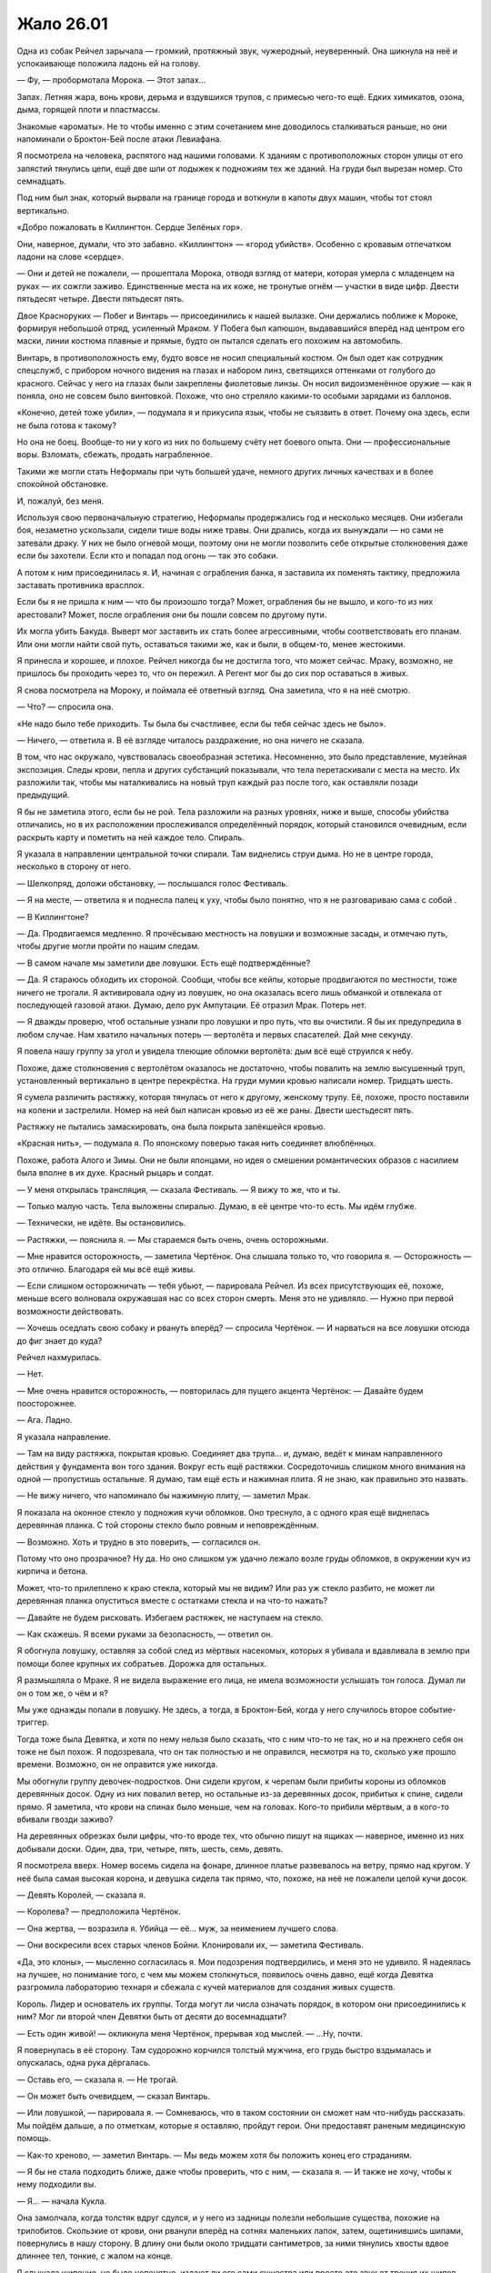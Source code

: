 ﻿Жало 26.01
############
Одна из собак Рейчел зарычала — громкий, протяжный звук, чужеродный, неуверенный.
Она шикнула на неё и успокаивающе положила ладонь ей на голову.

— Фу, — пробормотала Морока. — Этот запах…

Запах. Летняя жара, вонь крови, дерьма и вздувшихся трупов, с примесью чего-то ещё. Едких химикатов, озона, дыма, горящей плоти и пластмассы.

Знакомые «ароматы». Не то чтобы именно с этим сочетанием мне доводилось сталкиваться раньше, но они напоминали о Броктон-Бей после атаки Левиафана.

Я посмотрела на человека, распятого над нашими головами. К зданиям с противоположных сторон улицы от его запястий тянулись цепи, ещё две шли от лодыжек к подножиям тех же зданий. На груди был вырезан номер. Сто семнадцать.

Под ним был знак, который вырвали на границе города и воткнули в капоты двух машин, чтобы тот стоял вертикально.

«Добро пожаловать в Киллингтон. Сердце Зелёных гор».

Они, наверное, думали, что это забавно. «Киллингтон» — «город убийств». Особенно с кровавым отпечатком ладони на слове «сердце».

— Они и детей не пожалели, — прошептала Морока, отводя взгляд от матери, которая умерла с младенцем на руках — их сожгли заживо. Единственные места на их коже, не тронутые огнём — участки в виде цифр. Двести пятьдесят четыре. Двести пятьдесят пять.

Двое Красноруких — Побег и Винтарь — присоединились к нашей вылазке. Они держались поближе к Мороке, формируя небольшой отряд, усиленный Мраком. У Побега был капюшон, выдававшийся вперёд над центром его маски, линии костюма плавные и прямые, будто он пытался сделать его похожим на автомобиль.

Винтарь, в противоположность ему, будто вовсе не носил специальный костюм. Он был одет как сотрудник спецслужб, с прибором ночного видения на глазах и набором линз, светящихся оттенками от голубого до красного. Сейчас у него на глазах были закреплены фиолетовые линзы. Он носил видоизменённое оружие — как я поняла, оно не совсем было винтовкой. Похоже, что оно стреляло какими-то особыми зарядами из баллонов.

«Конечно, детей тоже убили», — подумала я и прикусила язык, чтобы не съязвить в ответ. Почему она здесь, если не была готова к такому?

Но она не боец. Вообще-то ни у кого из них по большему счёту нет боевого опыта. Они — профессиональные воры. Взломать, сбежать, продать награбленное.

Такими же могли стать Неформалы при чуть большей удаче, немного других личных качествах и в более спокойной обстановке.

И, пожалуй, без меня.

Используя свою первоначальную стратегию, Неформалы продержались год и несколько месяцев. Они избегали боя, незаметно ускользали, сидели тише воды ниже травы. Они дрались, когда их вынуждали — но сами не затевали драку. У них не было огневой мощи, поэтому они не могли позволить себе открытые столкновения даже если бы захотели. Если кто и попадал под огонь — так это собаки.

А потом к ним присоединилась я. И, начиная с ограбления банка, я заставила их поменять тактику, предложила заставать противника врасплох.

Если бы я не пришла к ним — что бы произошло тогда? Может, ограбления бы не вышло, и кого-то из них арестовали? Может, после ограбления они бы пошли совсем по другому пути.

Их могла убить Бакуда. Выверт мог заставить их стать более агрессивными, чтобы соответствовать его планам. Или они могли найти свой путь, оставаться такими же, как и были, в общем-то, менее жестокими.

Я принесла и хорошее, и плохое. Рейчел никогда бы не достигла того, что может сейчас. Мраку, возможно, не пришлось бы проходить через то, что он пережил. А Регент мог бы до сих пор оставаться в живых.

Я снова посмотрела на Мороку, и поймала её ответный взгляд. Она заметила, что я на неё смотрю.

— Что? — спросила она.

«Не надо было тебе приходить. Ты была бы счастливее, если бы тебя сейчас здесь не было».

— Ничего, — ответила я. В её взгляде читалось раздражение, но она ничего не сказала.

В том, что нас окружало, чувствовалась своеобразная эстетика. Несомненно, это было представление, музейная экспозиция. Следы крови, пепла и других субстанций показывали, что тела перетаскивали с места на место. Их разложили так, чтобы мы наталкивались на новый труп каждый раз после того, как оставляли позади предыдущий.

Я бы не заметила этого, если бы не рой. Тела разложили на разных уровнях, ниже и выше, способы убийства отличались, но в их расположении прослеживался определённый порядок, который становился очевидным, если раскрыть карту и пометить на ней каждое тело. Спираль.

Я указала в направлении центральной точки спирали. Там виднелись струи дыма. Но не в центре города, несколько в сторону от него.

— Шелкопряд, доложи обстановку, — послышался голос Фестиваль.

— Я на месте, — ответила я и поднесла палец к уху, чтобы было понятно, что я не разговариваю сама с собой .

— В Киллингтоне?

— Да. Продвигаемся медленно. Я прочёсываю местность на ловушки и возможные засады, и отмечаю путь, чтобы другие могли пройти по нашим следам.

— В самом начале мы заметили две ловушки. Есть ещё подтверждённые?

— Да. Я стараюсь обходить их стороной. Сообщи, чтобы все кейпы, которые продвигаются по местности, тоже ничего не трогали. Я активировала одну из ловушек, но она оказалась всего лишь обманкой и отвлекала от последующей газовой атаки. Думаю, дело рук Ампутации. Её отразил Мрак. Потерь нет.

— Я дважды проверю, чтоб остальные узнали про ловушки и про путь, что вы очистили. Я бы их предупредила в любом случае. Нам хватило начальных потерь — вертолёта и первых спасателей. Дай мне секунду.

Я повела нашу группу за угол и увидела тлеющие обломки вертолёта: дым всё ещё струился к небу.

Похоже, даже столкновения с вертолётом оказалось не достаточно, чтобы повалить на землю высушенный труп, установленный вертикально в центре перекрёстка. На груди мумии кровью написали номер. Тридцать шесть.

Я сумела различить растяжку, которая тянулась от него к другому, женскому трупу. Её, похоже, просто поставили на колени и застрелили. Номер на ней был написан кровью из её же раны. Двести шестьдесят пять.

Растяжку не пытались замаскировать, она была покрыта запёкшейся кровью.

«Красная нить», — подумала я. По японскому поверью такая нить соединяет влюблённых.

Похоже, работа Алого и Зимы. Они не были японцами, но идея о смешении романтических образов с насилием была вполне в их духе. Красный рыцарь и солдат.

— У меня открылась трансляция, — сказала Фестиваль. — Я вижу то же, что и ты.

— Только малую часть. Тела выложены спиралью. Думаю, в её центре что-то есть. Мы идём глубже.

— Технически, не идёте. Вы остановились.

— Растяжки, — пояснила я. — Мы стараемся быть очень, очень осторожными.

— Мне нравится осторожность, — заметила Чертёнок. Она слышала только то, что говорила я. — Осторожность — это отлично. Благодаря ей мы всё ещё живы.

— Если слишком осторожничать — тебя убьют, — парировала Рейчел. Из всех присутствующих её, похоже, меньше всего волновала окружавшая нас со всех сторон смерть. Меня это не удивляло. — Нужно при первой возможности действовать.

— Хочешь оседлать свою собаку и рвануть вперёд? — спросила Чертёнок. — И нарваться на все ловушки отсюда до фиг знает до куда?

Рейчел нахмурилась.

— Нет.

— Мне очень нравится осторожность, — повторилась для пущего акцента Чертёнок: — Давайте будем поосторожнее.

— Ага. Ладно.

Я указала направление.

— Там на виду растяжка, покрытая кровью. Соединяет два трупа… и, думаю, ведёт к минам направленного действия у фундамента вон того здания. Вокруг есть ещё растяжки. Сосредоточишь слишком много внимания на одной — пропустишь остальные. Я думаю, там ещё есть и нажимная плита. Я не знаю, как правильно это назвать.

— Не вижу ничего, что напоминало бы нажимную плиту, — заметил Мрак.

Я показала на оконное стекло у подножия кучи обломков. Оно треснуло, а с одного края ещё виднелась деревянная планка. С той стороны стекло было ровным и неповреждённым.

— Возможно. Хоть и трудно в это поверить, — согласился он.

Потому что оно прозрачное? Ну да. Но оно слишком уж удачно лежало возле груды обломков, в окружении куч из кирпича и бетона.

Может, что-то прилеплено к краю стекла, который мы не видим? Или раз уж стекло разбито, не может ли деревянная планка опуститься вместе с остатками стекла и на что-то нажать?

— Давайте не будем рисковать. Избегаем растяжек, не наступаем на стекло.

— Как скажешь. Я всеми руками за безопасность, — ответил он.

Я обогнула ловушку, оставляя за собой след из мёртвых насекомых, которых я убивала и вдавливала в землю при помощи более крупных их собратьев. Дорожка для остальных.

Я размышляла о Мраке. Я не видела выражение его лица, не имела возможности услышать тон голоса. Думал ли он о том же, о чём и я?

Мы уже однажды попали в ловушку. Не здесь, а тогда, в Броктон-Бей, когда у него случилось второе событие-триггер.

Тогда тоже была Девятка, и хотя по нему нельзя было сказать, что с ним что-то не так, но и на прежнего себя он тоже не был похож. Я подозревала, что он так полностью и не оправился, несмотря на то, сколько уже прошло времени. Возможно, он не оправится уже никогда.

Мы обогнули группу девочек-подростков. Они сидели кругом, к черепам были прибиты короны из обломков деревянных досок. Одну из них повалил ветер, но остальные из-за деревянных досок, прибитых к спине, сидели прямо. Я заметила, что крови на спинах было меньше, чем на головах. Кого-то прибили мёртвым, а в кого-то вбивали гвозди заживо?

На деревянных обрезках были цифры, что-то вроде тех, что обычно пишут на ящиках — наверное, именно из них добывали доски. Один, два, три, четыре, пять, шесть, семь, девять.

Я посмотрела вверх. Номер восемь сидела на фонаре, длинное платье развевалось на ветру, прямо над кругом. У неё была самая высокая корона, и девушка сидела так прямо, что, похоже, на неё не пожалели целой кучи досок.

— Девять Королей, — сказала я.

— Королева? — предположила Чертёнок.

— Она жертва, — возразила я. Убийца — её… муж, за неимением лучшего слова.

— Они воскресили всех старых членов Бойни. Клонировали их, — заметила Фестиваль.

«Да, это клоны», — мысленно согласилась я. Мои подозрения подтвердились, и меня это не удивило. Я надеялась на лучшее, но понимание того, с чем мы можем столкнуться, появилось очень давно, ещё когда Девятка разгромила лабораторию технаря и сбежала с кучей материалов для создания живых существ.

Король. Лидер и основатель их группы. Тогда могут ли числа означать порядок, в котором они присоединились к ним? Мог ли второй член Девятки быть от десяти до восемнадцати?

— Есть один живой! — окликнула меня Чертёнок, прерывая ход мыслей. — …Ну, почти.

Я повернулась в её сторону. Там судорожно корчился толстый мужчина, его грудь быстро вздымалась и опускалась, одна рука дёргалась.

— Оставь его, — сказала я. — Не трогай.

— Он может быть очевидцем, — сказал Винтарь.

— Или ловушкой, — парировала я. — Сомневаюсь, что в таком состоянии он сможет нам что-нибудь рассказать. Мы пойдём дальше, а по отметкам, которые я оставляю, пройдут герои. Они предоставят раненым медицинскую помощь.

— Как-то хреново, — заметил Винтарь. — Мы ведь можем хотя бы положить конец его страданиям.

— Я бы не стала подходить ближе, даже чтобы проверить, что с ним, — сказала я. — И также не хочу, чтобы к нему подходили вы.

— Я… — начала Кукла.

Она замолчала, когда толстяк вдруг сдулся, и у него из задницы полезли небольшие существа, похожие на трилобитов. Скользкие от крови, они рванули вперёд на сотнях маленьких лапок, затем, ощетинившись шипами, повернулись в нашу сторону. В длину они были около тридцати сантиметров, за ними тянулись хвосты вдвое длиннее тел, тонкие, с жалом на конце.

Я слышала шипение, но было непонятно, издают ли его сами существа или просто это звук от трения их шипов.

— О… боже, — произнесла Кукла и отступила на шаг. Вперёд, загораживая её, вышла Рапира.

— Сила Выводка, — заметила я. — Они пока вполне безобидны.

— Пока? — переспросил Винтарь.

Я смотрела, как существа взбираются по стене здания к висящему на ней трупу. Тело было разрублено на части, суставы рук и ног разорваны, затем снова соединены цепями. Твари Выводка забирались в тело через отверстия в шее, через рот и задницу. Труп слегка подёргивался, пока существа размером с мяч расширяли слишком маленькие для них отверстия, затем снова замер неподвижно.

— Пока, — ответила я Винтарю. — Сначала они размером с лимон, и ныкаются по укромным местам, в надежде получить доступ к отверстиям на теле или к ранам. Ну или, как ты сам мог видеть, — к трупам. Они могут прятаться в пивных бутылках, в унитазах, под постельным бельём, под столешницей на кухне, даже заползают в еду. Затем они проникают внутрь, ждут, пока жертва не затихнет на час-другой, парализуют её и выделяют феромоны, чтобы привлечь собратьев. Они пожирают жертву изнутри, переваривают жиры и белки, пару раз линяют, затем находят новую жертву. Процесс занимает от одной до двух недель, в зависимости от доступности пищи.

Я заметила, что Побег беспокойно переступил с ноги на ногу и завёл руки за спину, будто пытаясь защитить задницу от паразитов. Он плотно сжал губы.

А вот нос, как я заметила, остался у него открытым.

Даже Рейчел несколько обеспокоилась. Она с тревогой взглянула на собаку.

— Для нас они не опасны, — успокоила я. — Наверное. Они выбирают наиболее доступную цель, а вокруг нас слишком много трупов, чтобы они заморачивались с живыми людьми. Вот о чём и правда стоит беспокоиться — так это о последующих стадиях их роста. Когда они достигают размера взрослого человека, они два-три раза линяют, каждый раз с большими физическими изменениями, и приобретают способность атаковать, например стрелять комками кислоты, будто из дробовика.

— Хм, — издал невнятный звук Винтарь.

— Ты откуда всё это знаешь? — полюбопытствовала Чертёнок.

— Читала досье, — ответила я.

— Разве не нужно убить их, чтобы они не успели вырасти? — спросила Рапира.

— Время, которое нам придётся потратить на них, слишком дорого, — заметила я. — У нас нет достаточных сил для боя, а они устойчивы против обычного оружия и физических ударов, и обычно Выводок порождает около девяти или десяти таких существ в день.

— Там было десять, — сказал Побег.

— Даже если считать, что со дня пробуждения Выводка прошёл всего день, — заметила я, — судя по тому, что мы сегодня видели, можно предположить, что они сделали по девять клонов каждого члена Девятки. Исходя из этого…

— Было как минимум двадцать девять членов Девятки, — заметила Фестиваль.

— Двадцать девять оригиналов, — подхватила я. — Получаем двести пятьдесят с хвостиком активных членов Девятки. Среди них девять Выводков, выходит, что где-то рядом бродят ещё девять компаний таких трилобитов, жирующих на обильном питании.

— Создания Выводка… ты можешь их контролировать? — нарушила Фестиваль повисшую тишину.

Я посмотрела на тело, которое захватили твари. Я сформулировала ответ так, чтобы он был понятен и Фестиваль, и Неформалам.

— Я не могу контролировать этих созданий, и почувствовать их тоже не могу.

— Досадно. Это бы немного упростило дело.

Она права. Они бы нам пригодились, даже с учётом их специфического рациона.

— Давайте выдвигаться дальше, — сказала я. — Если будем засматриваться на каждую демонстрацию ужасов, то застрянем надолго. А что-то мне подсказывает, что время дорого.

— Для меня это уже чересчур, — тихо заметил Побег, ускоряя шаг, чтобы не отстать от нас.

— Это полезное ощущение, — заметила я, не глядя на него. — Ему стоит доверять.

— Ты меня прогоняешь?

— Я не могу тебе приказывать, — ответила я.

— Но ты считаешь, что мне лучше уйти?

— Если тебе самому так кажется — тогда да.

— Относится ли это также ко мне и Винтарю? — спросила Морока ледяным тоном.

— Не знаю. Да, если инстинкты говорят вам уходить — тогда уходите прямо сейчас, — сказала я и указала на землю возле шланга. Возле его отверстия по земле расползалась лужа, при контакте с ней насекомые погибали. — Там кислота, а не вода. Не наступайте в неё. Рейчел, следи за собаками.

Рейчел что-то согласно пробурчала.

— Не меняй тему. Ты хочешь, чтобы мы ушли, — заявила Морока.

— Нет. Нам пригодится любая помощь, — сказала я и посмотрела на неё. — В то же самое время, если вы не сможете с собой справиться, а дело дойдёт до драки — будет плохо всем.

— Ты думаешь, что мы не справимся? — спросила Морока.

— Вы — неизвестная переменная. Я могу доверять всем остальным, потому что знаю, как они действуют. Но вас я не знаю. Не знаю, как вы поведёте себя в кризисной ситуации или когда окажетесь на грани срыва. Мрак и остальные поручились за вас, так что я отбросила сомнения и доверилась тому, что они вас знают. Я буду верить в вас до тех пор, пока вы не обманете мои ожидания. Побег говорит, что он испуган — и это плохой признак.

— Я вот тоже испугана, — заявила Чертёнок. — Давайте я пойду домой и буду валяться на диване в нижнем белье с куском тортика? Я буду держать за вас кулачки, ребята. Если хотите.

— Ты говоришь так, будто имеешь право приказывать, — не унималась Морока. — Но лидер Неформалов — Мрак.

— Это не важно. Я не из Неформалов, — ответила я. — В любом случае руководить буду я.

«А ещё Мрак может сам за себя говорить», — подумала я, но не сказала этого вслух.

Я знала, как она отреагирует на подобное, даже без лишних колкостей. Я следила за тем, как на её лице сменяются выражения: раздражение, гнев, возмущение и лёгкая тень страха.

— Мрак — хороший лидер, — сказала я. — Но это мой проект. Я над ним работала, досконально продумывая на протяжении двух последних лет. Я ушла из Неформалов, заводила связи, помогала держать обстановку под контролем, хранила мир и устраняла возможные угрозы. Всё это тем или иным образом было подготовкой к этому.

— Как-то чересчур безапеляционно, тебе не кажется?

— Это её проект, — вступил Мрак. — Мой приказ — подчиняться её приказам.

Я видела, что эти слова совершенно ей не понравились.

Однако она сумела остаться профессионалом.

— Принято. Но ты же понимаешь, что мы не обязаны тебе подчиняться?

Мрак молча кивнул.

Похоже, что Морока пришла к какому-то решению.

— В любом случае, мы будем тебе подчиняться. Как и сказала Шелкопряд, в этом деле мы новички. Мы будем полагаться на твой опыт.

— Спасибо, — почти одновременно сказали мы с Мраком.

Я отвернулась, пряча улыбку, — вдруг её удастся разглядеть под тканью маски?

Мы продвигались медленно. Чем ближе мы подходили к центру, тем чаще встречались ловушки, и тем больше было трупов. Не раз нам приходилось делать большой крюк, чтобы обойти ловушку или лужи с кислотой, преграждавшие путь.

Мы прошли через район с рядами одинаковых деревянных домиков, затем наткнулись на Протекторат. Шевалье, Порыв и остальные прочёсывали местность в полутора кварталах от нас.

Я привлекла их внимание, затем указала на направление, куда мы шли. Мне не составило особого труда также указать на ловушки вокруг. Каждую я пометила скоплением насекомых и выложенными из них словами, объясняющими суть ловушки. Проще будет двигаться параллельно друг другу, чем объединять группы.

Центр спирали был не в географическом центре города, а скорее в культурном. Мы подошли к ступеням здания, которое напоминало городскую ратушу. Справа от нас стояли пустые лыжные стойки, через которые были переброшены переломанные трупы.

К тому времени, как мы пересекли половину площади, пытаясь не наткнуться в подобном лабиринте на потенциальные ловушки и новые трупы, на краю зоны появились Тектон и остальные ребята.

— Есть какие-то мысли? — спросила Фестиваль. — Перед тем, как вы подойдёте к центру этой экспозиции?

— Он хотел произвести впечатление, — сказала я. — Вот почему он использовал оборудование Пиротехника, чтобы сбивать все летающие объекты. Ловушки нужны, чтобы замедлить нас, заставить смаковать зрелище.

— Смаковать? — переспросил Мрак.

— Джек всегда пытается произвести впечатление. Вроде собаки, которая поднимает дыбом шерсть на загривке, чтобы казаться больше и мощнее, или вроде нас, когда мы использовали нашу репутацию, чтобы выглядеть круче, чем мы есть. Джек же делает всё для создания психологического эффекта. Он пытается нас напугать, чтобы мы замешкались, когда придётся столкнуться с ним лично, или вместо того, чтобы искать его и вступить в бой, заставить нас избегать встречи с ним. Или наоборот, некоторых это может подтолкнуть к необдуманным поступкам, к стремлению побыстрее с ним покончить, чтобы он больше их не беспокоил.

При последних словах я глянула на Рейчел. Она приказала собакам идти рядом, чтобы они не активировали ловушки на нашем пути.

Я обошла груду тел. Кто-то из Девятки разлил кислоту, почти растворив в ней девять полицейских, и оставил их лежать неопрятной кучей. Краулер? Подходили только его способности.

Нашей целью оказалась возвышенность с ведущими к ней ступенями, вроде кафедры для выступлений в суде. Там находились два объекта, накрытых брезентом; на дальнем конце лестницы, откинувшись на ступени, сидел мужчина; и ещё там были десять мёртвых тел, выложенных в форме звезды, конечности согнуты так, чтобы указывать на центр спирали.

Я изучила, что было под брезентом, и прикусила губу.

Я повернулась к Голему и, пока он обходил ловушки, давала ему необходимые указания. Чтобы срезать путь, он создавал платформы, на которые можно было наступать. Грация, Тектон, Вантон и Окова стояли, понурив головы, и выглядели угрюмо. К ним присоединились Шевалье и остальные герои.

Голем подошёл ко мне на верхний пролёт лестницы.

— Как ты? — спросила я.

— Я в ужасе.

— Это может сказаться на нашей работе?

— Нет, нет. Ты говорила мне, чего ожидать. Ну или вроде того. Но такого я себе даже и не представлял.

Я покачала головой.

— Никто не смог бы представить.

Из-под куска брезента раздался сдавленный крик.

— Что это было?

— Просто запись, — соврала я, затем уточнила: — Это ловушка. Два куска брезента, мы должны угадать нужный. Если мы ошибёмся — нас разорвёт на части. Вот этот. Уберите брезент.

Он помедлил.

— Поверь мне, — сказала я. «Пусть даже я лгу во имя всеобщей пользы».

Рейчел и Голем вместе отодвинули брезент в сторону.

За ним скрывался телевизор.

— Кассета уже внутри, нужно только нажать на кнопку воспроизведения, — сообщил мужчина, сидящий на краю лестницы.

— Так, погоди-ка, Шелкопряд! Кто это сейчас был? — спросила Фестиваль.

— Кто? — переспросила я. — Что ты имеешь в виду?

— Посмотри направо.

Я посмотрела. Другой кусок брезента, множество трупов, мужчина на краю лестницы теперь встал во весь рост, зубцы на верхней части ограждения лестницы, а за ними — домики, рестораны, отели и мотели, дальше простирался город, а за ним, на горизонте — очертания горных вершин.

— Не уверена, что понимаю, о чём ты, — сказала я.

— В чём дело? — спросил Мрак.

— Не знаю. Со мной связалась Фестиваль, но она ведёт себя странно.

— Ну вот же, — произнёс мужчина. — Давайте я вам помогу.

Остальные расступились, пропуская его ко мне, Голему и телевизору с магнитофоном. Он потянулся к кнопке на магнитофоне.

Я поймала его за запястье.

— Он опасен! — предупредила Фестиваль.

— Прошу прощения? — вежливо поинтересовался мужчина.

— Атакуй.

Атаковать?

Я чуть потрясла головой, отпуская запястье мужчины. 

— Спасибо за предложение, сэр, но давайте не будем рисковать и проверим сперва, не ловушка ли это.

— Не могу с вами не согласиться, — ответил он с улыбкой.

— Это просто безумие, — проворчала Фестиваль. — Слушай меня.

— Сплетница, ты нас прослушиваешь? — спросила я.

— Да.

— Сплетница? — переспросила Фестиваль. — Да идите вы все к чёрту. Это неважно. Слушай, Тейлор, в силу вступают протоколы Властелина и Скрытника. Твои чувства искажены, поняла?

Я почувствовала, как немного участился пульс.

— Поняла.

— Справа от тебя есть человек. Не член команды, ни бывшей, ни нынешней. Мне нужно, чтобы ты убила этого человека, не спрашивай, почему, не задумывайся об этом слишком сильно. Вытащи нож.

Я вытащила нож.

— Смотри. Я скажу тебе, кого атаковать.

Я посмотрела направо, взгляд упал на Рейчел. Со стороны Фестиваль было несколько самонадеянно не считать её членом команды. Она, конечно, не всегда играла по правилам, но честно вносила вклад в общее дело.

— Нет, справа от неё.

Я скользнула взглядом по мужчине и уставилась на Голема.

— Я скорее поверю, что ты — просто голос у меня в голове, который пытается меня запутать, чем в то, что Голем что-то задумал, но…

— О дьявол, — выдохнула Фестиваль.

— Ладно, я поняла, — подключилась Сплетница. — Тейлор, будь добра, отдай приказ погрузиться во тьму.

— Уходим во тьму, — сказала я.

Слева от меня Мрак окружил себя стеной плотной тьмы.

Ничего не произошло.

— Не сработало.

— Жди.

Из горла мужчины брызнула кровь. Мы отступили от него, и я поспешила удержать Рейчел, чтобы та не наступила на второй кусок брезента. Мы ошеломлённо наблюдали, как кровь изливается из раны.

— Эй, — раздался совсем рядом женский голос. — Будьте любезны, сообщите мне, нет ли каких ловушек у подножия лестницы?

— Кто… — начал Голем.

— Просто скажите.

— Кислота, — произнесла я, поднимая нож, чтобы в случае чего защититься.

Появилась Чертёнок и пнула истекающего кровью мужчину в спину. Он скатился по лестнице, оставляя за собой брызги и пятна крови, а затем приземлился на груду тел и начал кричать, издавая булькающие звуки.

Я видела, как Шевалье и остальные застыли в шоке, приняв боевые стойки, не понимая, как на такое реагировать. Похоже, что Шевалье с кем-то переговаривался, жестикулируя свободной рукой. Может быть, с Фестиваль?

— Это чисто моя фишка, — бросила Чертёнок вслед умирающему мужчине.

Я сразу поняла, когда он умер, потому что пробелы в моём восприятии начали заполняться.

Свой Парень, догадалась я. Насколько же я недооценила его способности. Я знала, что он может быть в их списке, думала о нём, даже напоминала себе, что нужно быть готовой к тому, что он себя проявит — и в ту же секунду, как мы на него натолкнулись, он стал просто одним из лиц в толпе. Невозможно было увязать его с описанием.

Я наблюдала, как его разъедает кислотой, как по коже расплываются ожоги, надуваются пузырями возле носа и ушей.

— Спасибо, Сплетница, — сказала Фестиваль.

— На здоровье.

— Думаю… что смогу выносить твоё присутствие на этом канале. Если только ты не выкинешь что-то такое, что заставит меня пожалеть о своих словах.

— Я бы всё равно помогла. В общем. Минус ещё одна ловушка. Но помните — у него есть ещё восемь копий.

— Что он собирался сделать? — спросил Голем.

— Скорее всего — он бы попросил вас оставаться на местах, а потом убил бы каждого по очереди, — объяснила Сплетница.

— Ой.

— Сплетница, — попросила я, — позвони мне на телефон, и я поставлю тебя на громкую связь.

— Ладно. Давай посмотрим…

— Шесть-три-ноль-пять-пять… — начала было Фестиваль.

Телефон зазвонил, я подняла трубку и включила громкую связь. Фестиваль у меня в ухе громко вздохнула.

— Видеомагнитофон безопасен? — спросила я, повернувшись к телевизору.

— Ага. Всё остальное нужно было, чтобы напугать и задержать вас. Джек, похоже, полагал, что героям понадобится больше времени, чтобы найти магнитофон и обойти ловушки. Спираль, про которую ты говорила, сделана так, чтобы вы не сразу разобрались в её устройстве, на это должно было уйти время — день или два. И ещё от трёх до шести часов, чтобы добраться до её центра.

— Ай да мы, — заметила Чертёнок.

«А она стала сильнее», — подумала я. Теперь, даже используя силу, она могла дать другим услышать свой голос. Новые фишки.

— Запусти воспроизведение.

Я нажала кнопку.

На видеозаписи был Джек, он стоял здесь, в центре площади. Изображение прыгало — похоже, человек с камерой шёл за ним. Я видела на заднем плане силуэты других членов Бойни. Крюковолк. Живодёр. Ночная Ведьма.

— Сообщение оставлено для Теодора Андерса. Сына Кайзера. Остановите видео и найдите его. Должен вам заметить, что время поджимает. Как сильно поджимает и сколько его у вас осталось — зависит от того, насколько вы, герои, некомпетентны. А сейчас поторопитесь, я подожду.

— Ждать не надо, — заметила Сплетница. — Он уже здесь.

Её слова вызвали удивление. Многие посмотрели на Голема.

На секунду повисло молчание, затем Джек снова заговорил.

— Ты опоздал, Теодор. Простейшая игра в прятки — у тебя было два года, чтобы найти меня и убить. Но ты не справился.

Голем сжал кулаки, его перчатки тихо скрипнули.

— Ты же помнишь наш уговор? У тебя было два года, чтобы меня найти. Два года, чтобы победить моих подручных, посмотреть мне в глаза, а затем убить. И если ты проиграешь — умрёт тысяча человек. Затем к ним присоединится твоя сестра, ну а сам ты будешь последним.

— Голем, — попыталась что-то сказать Фестиваль, но её прервал Джек.

— Ты чувствуешь боль и отвращение к себе? Страх и проблески осознания, что ты натворил? Запомни эти чувства, Теодор Андерс. Сохрани их в себе и используй в деле, потому что я вообще-то пошутил.

Голем вздрогнул, будто ему дали пощёчину. Он опустил взгляд, затем снова посмотрел на экран.

— Из-за некоторых обстоятельств, мне неподвластных, мне пришлось задержаться. Так что я пойду на уступку и продлю твой срок, ну а ты в благодарность простишь меня за опоздание. Договорились? Договорились.

— А можем мы ни о чём не договариваться? — задала Чертёнок очевидно бесполезный вопрос.

Джек продолжал.

— Это всего лишь прелюдия. Видишь ли, мои ребята только что проснулись, им нужно было размяться, продемонстрировать свои способности, убедиться, что они работают как надо. Ампутация, милая, — поверни, пожалуйста, камеру.

Камера переместилась. Вокруг Джека неровным полукругом стояли остальные члены Бойни номер Девять. Несколько сотен. По девять клонов на каждого. Тридцать групп. Большинство из них я узнала, остальных, которые ещё не обрели способности или не завершили трансформацию, могла угадать.

В центре полукруга на земле с руками за головой лежали жители города. По большей части их сложили друг на друга, как дрова. Многие были связаны, остальные парализованы страхом.

— О боже, — охнул Голем.

Джек снова заговорил спокойным тоном, очевидно наслаждаясь происходящим. Камера вернулась к нему, изображение сфокусировалось на лице.

— Я обещал тысячу трупов. Тысячу убийств, если ты не выполнишь условия сделки, которую мы заключили. Но есть небольшая проблемка. Видишь ли, обстоятельства изменились. Похоже, что число Губителей удвоилось, и ужас стал нормой жизни. Выходит, что пока меня не было, моё предложение сильно обесценилось. Нам придётся повысить ставки, ведь я хочу попасть на первые полосы газет, а не затеряться на общем фоне — разве не так?

— Нет, — произнёс Голем.

Я молча взяла его за руку и сжала его ладонь. Я не отводила взгляд от экрана, подмечала детали, увязывала членов Девятки на экране с досье, которые изучала последние месяцы.

— Но я всё-таки человек слова, — заявил Джек. — Первоначальная сделка, разумеется, остаётся в силе. Вот почему каждый из членов моей армии уйдёт отсюда с тремя-четырьмя местными жителями. Мы даже готовы уменьшить их число до девятисот девяноста девяти. У тебя есть время, скажем… хмм. До двадцать четвёртого. Пять дней.

Мы молча смотрели на экран.

Где подвох, в чём хитрость?

— Если ты не сможешь меня убить — я распущу Девятку.

— Что? — спросила Чертёнок. — Что?!

Я нахмурилась. Этого я не ожидала.

— Не надо думать, что это повод оставить меня в живых, — промурлыкал Джек, чрезвычайно довольный собой. — Видишь ли, Ампутация проделала замечательную работу по воссозданию моей армии. Каждый из них в расцвете сил, в оптимальной боевой форме.

— Ой, да чего уж там, — послышался девичий голосок на заднем плане.

— Их психология близка к исходной, учитывая обстоятельства их появления, за исключением небольших тонкостей. Я хорошо справляюсь с необузданными личностями, но Ампутация, похоже, подумала, что даже для меня двести восемьдесят психов будет чересчур. Она сделала их преданными. Они внимательнее слушают. Самых непредсказуемых и опасных она чуть смягчила. Всё это при общении со мной, надо сказать. Конкретно вы вряд ли заметите разницу.

Джек на секунду замолчал.

— Нет. Они преданы и послушны только тогда, когда приказываю я. Если ты не справишься со своей задачей — тогда я отдам им последний приказ: убить тысячу человек, которые значатся в условиях нашей сделки, и только потом распущу свою группу. Ну а они будут резвиться и свирепствовать на свободе, теми способами, которые сами посчитают нужными. Начнут сеять хаос. Я же возьму отпуск и с коктейлем в руке буду наблюдать за представлением.

— Вот же блядство, — выругалась Сплетница.

— Блядство, — эхом отозвалась я, соглашаясь с ней.

Голем словно окаменел.

— Чтобы не приходилось слишком уж поспешно бежать, я буду через равные промежутки времени оставлять за собой некоторых членов Бойни. Ты можешь не обращать на них внимания или же можешь попытаться с ними разобраться, воля твоя. Но если мне хотя бы раз сообщат о том, что у тебя появилась помощь, что ты опираешься на других — тогда всё. Отдаётся последний приказ, заложники погибают, Девятка спускается с поводка, и тебе останется только наблюдать, как день за днём растёт число жертв.

Джек посмотрел в камеру.

— Пять дней, Теодор. Полдень двадцать четвёртого. Я с нетерпением жду нашей встречи.

Видео закончилось.

— Сплетница? — спросила я.

— Уже в деле. Передаю сообщения главным игрокам.

Я заметила, что к нам подошёл Шевалье. Он воспользовался платформой Голема, чтобы добраться до подножья ступеней, и обошёл вокруг Своего Парня.

— Главным игрокам? — переспросил Мрак.

— Всем, с кем встречалась Сплетница.

— Я слышал через общую связь, — сказал Шевалье. — Ограничения остаются в силе.

— Ограничения остаются в силе, — согласилась я, и пояснила для остальных: — Мы отнесли ситуацию к тому же классу, что и нападение Симург. Контроль обратной связи, контроль времени воздействия. Любой, кто будет контактировать с Джеком, потенциально может стать элементом в предсказанном Диной конце света. Особенно осторожными следует быть самым сильным паралюдям. Чем они сильнее, тем важнее им минимизировать или избегать контакта с Джеком.

— Э-э. Может показаться, что я задаю глупый вопрос, — сказала Чертёнок, подняв руку, будто задавая вопрос учителю на уроке. — Но что насчёт трёх сотен психов с чокнутыми силами, которых они угрожают выпустить порезвиться на свободу?

— Мы с ними справимся, — ответила я. — Вы даёте добро, Шевалье?

Он молчал.

— Шевалье, я думала…

— Да. Ты предложила свой ударный отряд. Ты показала вашу способность справляться с неожиданными трудностями. Отлично. Но я хочу прикрепить к тебе два отряда третьего ранга.

— Команды Чикаго и Броктон-Бей.

— Я хотел сказать…

— С этими командами я хорошо знакома, — произнесла я. — Пожалуйста.

Он снова погрузился в раздумья.

— Помогите мне, и если мы переживём конец света — я целиком в вашем распоряжении. Неважно, для чего вы будете меня использовать. Если всё успокоится, и конца света не будет — как некоторые полагают — сделка всё равно останется в силе.

— Я свяжусь с Мисс Ополчение и Горном.

— Если можно, пусть в этой вылазке Стражей возглавит Стояк?

— Всё что пожелаешь, — ответил Шевалье. — Ты же понимаешь, что мы очень сильно полагаемся на тебя?

— Больше на Голема, чем на меня, — произнесла я. — Мы попытаемся схитрить, обойти правила, но в итоге всё зависит от Голема — выдержит ли он.

— Джек собирается втянуть Голема в длинную цепь ситуаций, в которых нет правильного выбора, — сказала Сплетница. — Чтобы он либо позволил умереть невинным и продолжал погоню, либо позволил Джеку бежать. У нас есть большое преимущество в том, что мы максимально быстро нашли плёнку. Но нам нельзя показывать наши силы. Дракон тоже на связи. К нам подтягиваются Драконьи Зубы и модули Азазель.

— Захлопнем ловушку, затем начнём решительные действия, — сказала я. — Скоординированный огонь. Если Танда согласятся, то удар метеорита в нужное время в нужное место может сотворить чудо.

Люди вокруг согласно закивали.

Голем повернулся и пошёл прочь.

— Голем, — позвала я.

Он был уже на полпути к подножию лестницы. Он использовал панели на поясе, чтобы проложить себе гладкую дорожку, каменные руки повёрнуты под нужным углом, чтобы было легче шагать по ним.

— Голем! — снова позвала я, передала телефон Мраку и побежала за Тео.

Когда он поставил ногу на первую из ладоней, выросших из тротуара, он остановился, но не обернулся ко мне.

— Стой, Тейлор, — произнёс он тихим голосом, почти шёпотом. — Дай мне побыть одному. Пожалуйста.

— Ты что, хочешь сбежать?

— Я… нет. Конечно же, нет. Я должен быть с вами, разве не так?

— Но?

— Но мне тяжело всё это переварить. Джек говорил мне о расходящихся волнах. О том, как последствия разворачиваются во все стороны, о жизнях, на которые это повлияет.

— Я помню. Ты рассказывал.

— Прямо здесь, на этом милом горнолыжном курорте он убил несколько сотен людей, только чтобы размяться. Сколько людских судеб затронула эта его разминка в других местах? Сколько людей по всей Америке, по всему земному шару знали жителей Киллингтона? Или людей, у которых есть здесь знакомые?

— Не нужно думать обо всём в таком масштабе.

— Но я должен. Джек думает именно так, а мне важно понимать его. Если я не буду обращать на это внимания, забуду об этом, сосредоточусь лишь только на цели, на конечном результате — тогда я ничем не буду отличаться от отца. В каком-то смысле. В любом случае, я проиграл.

— Ты переживаешь о тех, кто погиб, и у тебя есть причины о них думать. Такой образ мыслей не сделает тебя похожим ни на отца, ни на Джека.

— Но если об этом думать, если пытаться это осмыслить — оно же будет разъедать изнутри, правда? Должно разъедать.

— Должно, — согласилась я.

— Есть причины, по которым люди становятся равнодушными к чужим страданиям, я это понимаю, но не хочу идти этим путём. Не настолько быстро. Только не тогда, когда понимаешь, как легко начать упиваться чужой смертью… или перестать вообще задумываться о ней. Мне кажется, я уже начал…

— Что?

Бесстрастное лицо на его шлеме уставилось в землю.

— Тео?

— Я слышал, как вы всё обсуждали, и ты здесь будто в своей стихии. Ты долго работала над этим проектом, и сейчас в тебе чувствуется едва ли не энтузиазм. Словно всё время, что я тебя знаю, ты была в спячке, и только сейчас снова пробудилась к жизни.

— Это не так, — возразила я.

— Нет, я ни в чём тебя не виню, и не хочу сказать, что ты плохая. Ты хорошо справляешься с неожиданными задачами, находишь обходные пути, манипулируешь системой для всеобщего блага. У тебя самые лучшие намерения — помочь, остановить злодеев. Я видел в тебе проблески азарта, проблески настоящего Шелкопряда, когда ты разбиралась с нашим начальством, налаживала связи, шла на уступки плохим парням, когда думала, что сможешь перетянуть их на нашу сторону. Но я очень долго думал о Джеке, смотрел старые записи с его участием, пытаясь понять противника, моего заклятого врага, но выходит, что это не я, это… ты.

— Я?

— Его заклятый враг — именно ты, Шелкопряд. Да, это из-за меня он здесь, из-за меня все эти люди погибли страшной смертью. Но именно ты его зеркальная копия. В тебе есть тот же азарт, что и у него, ты думаешь похожим образом при разработке стратегии нападения и противодействия. Ты расцветаешь в конфликте — точно так же, как и он. А я… совсем не такой.

Я не смогла найти ответ.

— Так что в итоге? Тебе следует вернуться. Забудь о моих словах, потому что… я уже жалею о том, что вообще раскрыл рот. Тебе нужно работать над способами обойти правила игры Джека, потому что это хорошее дело. Вот что нам сейчас нужно. Но дай мне полчаса-час личного времени. Если только мы не закончим ожидание и не позволим Джеку узнать, что уже нашли плёнку. Дай мне время подумать об этих людях.

— Не вини себя, — сказала я. — Девятка всё равно начала бы с убийств.

— Я знаю. Это я понял. Но я сыграл свою роль в последовательности их действий, и, возможно, именно этим конкретным людям не пришлось бы умереть, если бы я не заключил с Джеком ту сделку… и я подозреваю, что остальные, кто возился со мной, могли бы заняться чем-нибудь более полезным. Ты меня тренировала, и остальные — тоже. Я… думаю, я не мог бы подготовиться лучше. Когда придёт время, я буду сражаться, продерусь сквозь все препятствия, которые он поставит на моём пути, и либо преуспею, либо провалюсь. Но я не стратег, а всем этим людям нужен кто-то, кто будет о них скорбеть. Пусть сейчас я помогу им хоть в этом.

Я открыла было рот, чтобы что-то ответить, затем закрыла.

Секунда прошла в молчании, затем Голем снова пошёл по дороге из каменных рук, которые он поднял из земли, всего в метре от мёртвых тел и мостовой, залитой кровью.

Я осталась на месте и просто смотрела, как он неторопливо перебирается к безопасной зоне, обозначенной мною на земле. Он остановился только для того, чтобы показать жестом Тектону и Грации не следовать за собой, затем скрылся из виду.

«Дело не в том, что мне всё равно», — подумала я. Но…

Но что?

Я с трудом сформулировала мысль.

«Но… пока ад не извергся на землю, нам нужен стратег и хороший план, — подумала я. — Его нужно разработать, найти ответы на вопросы, нужно сражаться — в долгосрочной перспективе это принесёт больше пользы, чем простое сочувствие».

Я посмотрела на останки Своего Парня у подножия лестницы, кровавое месиво, что медленно растворялось в кислоте, которая расплывалась и создавала ещё больше кислоты, способной растворять плоть. Я осознала, что после краткого столкновения всё ещё сжимаю в ладони нож, и вернула его в ножны.

Затем, по совету Голема, я постаралась выкинуть из головы мысли об убитых, искалеченных и сведённых с ума жертвах, и вернулась к основной группе, чтобы предложить свои услуги, координировать и управлять.